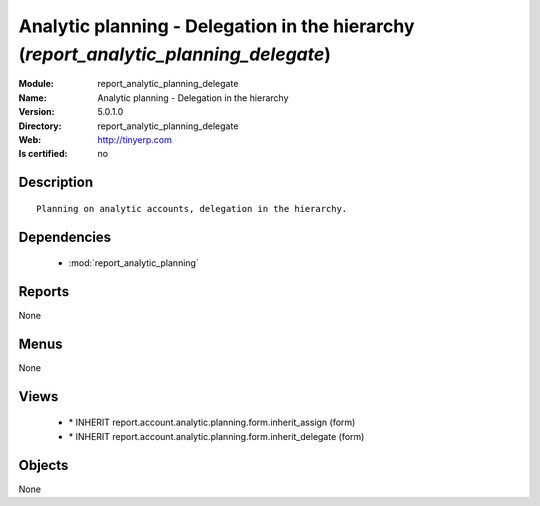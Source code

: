 
.. module:: report_analytic_planning_delegate
    :synopsis: Analytic planning - Delegation in the hierarchy
    :noindex:
.. 

.. raw:: html

    <link rel="stylesheet" href="../_static/hide_objects_in_sidebar.css" type="text/css" />

Analytic planning - Delegation in the hierarchy (*report_analytic_planning_delegate*)
=====================================================================================
:Module: report_analytic_planning_delegate
:Name: Analytic planning - Delegation in the hierarchy
:Version: 5.0.1.0
:Directory: report_analytic_planning_delegate
:Web: http://tinyerp.com
:Is certified: no

Description
-----------

::

  Planning on analytic accounts, delegation in the hierarchy.

Dependencies
------------

 * :mod:`report_analytic_planning`

Reports
-------

None


Menus
-------


None


Views
-----

 * \* INHERIT report.account.analytic.planning.form.inherit_assign (form)
 * \* INHERIT report.account.analytic.planning.form.inherit_delegate (form)


Objects
-------

None
